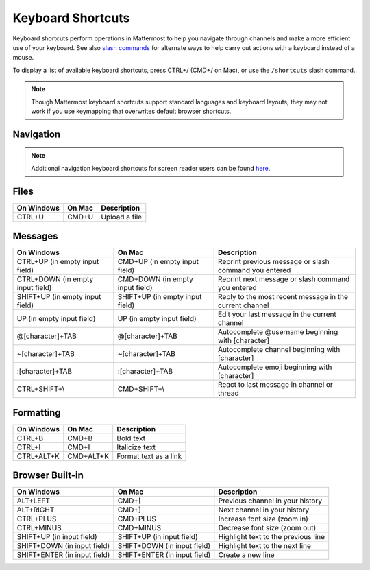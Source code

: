 Keyboard Shortcuts
==================

Keyboard shortcuts perform operations in Mattermost to help you navigate through channels and make a more efficient use of your keyboard. See also `slash commands <https://docs.mattermost.com/messaging/executing-slash-commands.html>`__ for alternate ways to help carry out actions with a keyboard instead of a mouse.

To display a list of available keyboard shortcuts, press CTRL+/ (CMD+/ on Mac), or use the ``/shortcuts`` slash command.

.. note::

   Though Mattermost keyboard shortcuts support standard languages and keyboard layouts, they may not work if you use keymapping that overwrites default browser shortcuts.

Navigation 
-----------

.. tabs::

  .. tab:: Mattermost v6.0 onwards

    Mattermost v6.0 introduces additional ways to navigate your Mattermost interface, including server selections, as well as tabs for Channels, Playbooks, and Boards.

    **Navigate between Mattermost servers**
    
    +-----------------+-----------------+----------------------------------------------------------------------------------------------------------+
    | On Windows      | On Mac          | Description                                                                                              |
    +=================+=================+==========================================================================================================+
    | CTRL+SHIFT+S    | CMD+CTRL+S      | Opens the Server selector. Use UP/DOWN arrows to navigate between servers. Use ENTER to select a server  |
    +-----------------+-----------------+----------------------------------------------------------------------------------------------------------+
    | CTRL+SHIFT+1    | CMD+CTRL+1      | Navigates to the first server in the Servers list                                                        |
    +-----------------+-----------------+----------------------------------------------------------------------------------------------------------+
    | CTRL+SHIFT+2    | CMD+CTRL+2      | Navigates to the second server in the Servers list                                                       |
    +-----------------+-----------------+----------------------------------------------------------------------------------------------------------+

    .. tip::
      If you have more than 3 or more Mattermost servers, you can continue to increment the shortcut key number based on the server's position within the server in the Servers list.

    **Navigate Between Channels, Boards, and Playbooks**

    +-----------------+-----------------+-------------------------------------------------------------------+
    | On Windows      | On Mac          | Description                                                       |
    +=================+=================+===================================================================+
    | CTRL+1          | CMD+1           | Navigates to the Channels tab                                     |
    +-----------------+-----------------+-------------------------------------------------------------------+
    | CTRL+2          | CMD+2           | Navigates to the Boards tab                                       |
    +-----------------+-----------------+-------------------------------------------------------------------+
    | CTRL+3          | CMD+3           | Navigates to the Playbooks tab                                    |
    +-----------------+-----------------+-------------------------------------------------------------------+
    | CTRL+TAB        | CMD+TAB         | Navigates to the next tab based on your current position          |
    +-----------------+-----------------+-------------------------------------------------------------------+
    | CTRL+SHIFT+TAB  | CMD+SHIFT+TAB   | Navigates to the previous tab based on your current position      |
    +-----------------+-----------------+-------------------------------------------------------------------+

    All existing navigation keyboard shortcuts available in Mattermost v5.39 and earlier releases continue to be supported in v6.0.

  .. tab:: Mattermost v5.39 and earlier

    Mattermost v5.39 and earlier releases support the following navigation keyboard shortcuts:

    +----------------------------+---------------------------+--------------------------------------------------------------------------------+
    | On Windows                 | On Mac                    | Description                                                                    |
    +============================+===========================+================================================================================+
    | ALT+UP                     | OPTION+UP                 | Previous channel or direct message in the channel sidebar                      |
    +----------------------------+---------------------------+--------------------------------------------------------------------------------+
    | ALT+DOWN                   | OPTION+DOWN               | Next channel or direct message in the channel sidebar                          |
    +----------------------------+---------------------------+--------------------------------------------------------------------------------+
    | ALT+SHIFT+UP               | OPTION+SHIFT+UP           | Previous channel or direct message in the channel sidebar with unread messages |
    +----------------------------+---------------------------+--------------------------------------------------------------------------------+
    | ALT+SHIFT+DOWN             | OPTION+SHIFT+DOWN         | Next channel or direct message in the channel sidebar with unread messages     |
    +----------------------------+---------------------------+--------------------------------------------------------------------------------+
    | CTRL+ALT+UP                | CMD+OPTION+UP             | Previous team                                                                  |
    +----------------------------+---------------------------+--------------------------------------------------------------------------------+
    | CTRL+ALT+DOWN              | CMD+OPTION+DOWN           | Next team                                                                      |
    +----------------------------+---------------------------+--------------------------------------------------------------------------------+
    | CTRL+ALT+[1-9]             | CMD+OPTION+[1-9]          | Switch to a specific team                                                      |
    +----------------------------+---------------------------+--------------------------------------------------------------------------------+
    | CTRL+K                     | CMD+K                     | Open a quick channel switcher dialog                                           |
    +----------------------------+---------------------------+--------------------------------------------------------------------------------+
    | CTRL+SHIFT+K               | CMD+SHIFT+K               | Open the Direct Messages dialog                                                |
    +----------------------------+---------------------------+--------------------------------------------------------------------------------+
    | CTRL+SHIFT+A               | CMD+SHIFT+A               | Open the Account Settings dialog                                               |
    +----------------------------+---------------------------+--------------------------------------------------------------------------------+
    | CTRL+SHIFT+M               | CMD+SHIFT+M               | Open recent mentions                                                           |
    +----------------------------+---------------------------+--------------------------------------------------------------------------------+
    | CTRL+SHIFT+L               | CMD+SHIFT+L               | Set focus to center channel input field                                        |
    +----------------------------+---------------------------+--------------------------------------------------------------------------------+
    | CTRL+.                     | CMD+.                     | Open and close the right-hand sidebar                                          |
    +----------------------------+---------------------------+--------------------------------------------------------------------------------+
    || CTRL+SHIFT+F (Mobile App) || CMD+SHIFT+F (Mobile App) || Move focus to the Search field and search the current channel                 |
    || CTRL+F (Desktop App)      || CMD+F (Desktop App)      ||                                                                               |
    +----------------------------+---------------------------+--------------------------------------------------------------------------------+

.. note::

  Additional navigation keyboard shortcuts for screen reader users can be found `here <https://docs.mattermost.com/messaging/keyboard-accessibility.html>`_.


Files
-----

+----------------------------------------+----------------------------------------+----------------------------------------------------------------+
| On Windows                             | On Mac                                 | Description                                                    |
+========================================+========================================+================================================================+
| CTRL+U                                 | CMD+U                                  | Upload a file                                                  |
+----------------------------------------+----------------------------------------+----------------------------------------------------------------+

Messages
--------

+----------------------------------------+----------------------------------------+----------------------------------------------------------------------------+
| On Windows                             | On Mac                                 | Description                                                                |
+========================================+========================================+============================================================================+
| CTRL+UP (in empty input field)         | CMD+UP (in empty input field)          | Reprint previous message or slash command you entered                      |
+----------------------------------------+----------------------------------------+----------------------------------------------------------------------------+
| CTRL+DOWN (in empty input field)       | CMD+DOWN (in empty input field)        | Reprint next message or slash command you entered                          |
+----------------------------------------+----------------------------------------+----------------------------------------------------------------------------+
| SHIFT+UP (in empty input field)        | SHIFT+UP (in empty input field)        | Reply to the most recent message in the current channel                    |
+----------------------------------------+----------------------------------------+----------------------------------------------------------------------------+
| UP (in empty input field)              | UP (in empty input field)              | Edit your last message in the current channel                              |
+----------------------------------------+----------------------------------------+----------------------------------------------------------------------------+
| @[character]+TAB                       | @[character]+TAB                       | Autocomplete @username beginning with [character]                          |
+----------------------------------------+----------------------------------------+----------------------------------------------------------------------------+
| ~[character]+TAB                       | ~[character]+TAB                       | Autocomplete channel beginning with [character]                            |
+----------------------------------------+----------------------------------------+----------------------------------------------------------------------------+
| :[character]+TAB                       | :[character]+TAB                       | Autocomplete emoji beginning with [character]                              |
+----------------------------------------+----------------------------------------+----------------------------------------------------------------------------+
| CTRL+SHIFT+\\                          |  CMD+SHIFT+\\                          | React to last message in channel or thread                                 |
+----------------------------------------+----------------------------------------+----------------------------------------------------------------------------+

Formatting
----------

+----------------------------------------+----------------------------------------+----------------------------------------------------------------+
| On Windows                             | On Mac                                 | Description                                                    |
+========================================+========================================+================================================================+
| CTRL+B                                 | CMD+B                                  | Bold text                                                      |
+----------------------------------------+----------------------------------------+----------------------------------------------------------------+
| CTRL+I                                 | CMD+I                                  | Italicize text                                                 |
+----------------------------------------+----------------------------------------+----------------------------------------------------------------+
| CTRL+ALT+K                             | CMD+ALT+K                              | Format text as a link                                          |
+----------------------------------------+----------------------------------------+----------------------------------------------------------------+

Browser Built-in
----------------

+----------------------------------------+----------------------------------------+----------------------------------------------------------------+
| On Windows                             | On Mac                                 | Description                                                    |
+========================================+========================================+================================================================+
| ALT+LEFT                               | CMD+[                                  | Previous channel in your history                               |
+----------------------------------------+----------------------------------------+----------------------------------------------------------------+
| ALT+RIGHT                              | CMD+]                                  | Next channel in your history                                   |
+----------------------------------------+----------------------------------------+----------------------------------------------------------------+
| CTRL+PLUS                              | CMD+PLUS                               | Increase font size (zoom in)                                   |
+----------------------------------------+----------------------------------------+----------------------------------------------------------------+
| CTRL+MINUS                             | CMD+MINUS                              | Decrease font size (zoom out)                                  |
+----------------------------------------+----------------------------------------+----------------------------------------------------------------+
| SHIFT+UP (in input field)              | SHIFT+UP (in input field)              | Highlight text to the previous line                            |
+----------------------------------------+----------------------------------------+----------------------------------------------------------------+
| SHIFT+DOWN (in input field)            | SHIFT+DOWN (in input field)            | Highlight text to the next line                                |
+----------------------------------------+----------------------------------------+----------------------------------------------------------------+
| SHIFT+ENTER (in input field)           | SHIFT+ENTER (in input field)           | Create a new line                                              |
+----------------------------------------+----------------------------------------+----------------------------------------------------------------+
